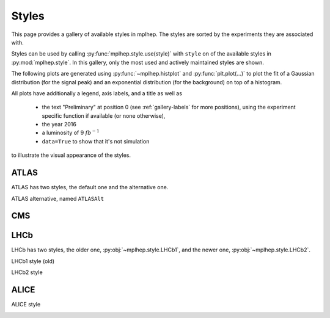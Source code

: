 .. _gallery-styles:


Styles
===========

This page provides a gallery of available styles in mplhep. The styles are
sorted by the experiments they are associated with.

Styles can be used by calling :py:func:`mplhep.style.use(style)` with ``style``
on of the available styles in :py:mod:`mplhep.style`. In this gallery, only the most used
and actively maintained styles are shown.

The following plots are generated using :py:func:`~mplhep.histplot` and :py:func:`plt.plot(...)`
to plot the fit of a Gaussian distribution (for the signal peak) and an exponential
distribution (for the background) on top of a histogram.

All plots have additionally a legend, axis labels, and a title as well as

 - the text "Preliminary" at position 0 (see :ref:`gallery-labels` for more positions), using the experiment specific function if available (or none otherwise),
 - the year 2016
 - a luminosity of 9 :math:`fb^{-1}`
 - ``data=True`` to show that it's not simulation

to illustrate the visual appearance of the styles.

ATLAS
------------

ATLAS has two styles, the default one and the alternative one.


.. image:: ../../_static/_generated/ATLAS/fill/pos0.png
   :width: 45%

.. image:: ../../_static/_generated/ATLAS/step/pos0.png
    :width: 45%

.. image:: ../../_static/_generated/ATLAS/errorbar/pos0.png
    :width: 45%

.. image:: ../../_static/_generated/ATLAS/band/pos0.png
    :width: 45%

ATLAS alternative, named ``ATLASAlt``

.. image:: ../../_static/_generated/ATLASAlt/fill/pos0.png
   :width: 45%

.. image:: ../../_static/_generated/ATLASAlt/step/pos0.png
    :width: 45%

.. image:: ../../_static/_generated/ATLASAlt/errorbar/pos0.png
    :width: 45%

.. image:: ../../_static/_generated/ATLASAlt/band/pos0.png
    :width: 45%

CMS
------------

.. image:: ../../_static/_generated/CMS/fill/pos0.png
   :width: 45%

.. image:: ../../_static/_generated/CMS/step/pos0.png
    :width: 45%

.. image:: ../../_static/_generated/CMS/errorbar/pos0.png
    :width: 45%

.. image:: ../../_static/_generated/CMS/band/pos0.png
    :width: 45%

LHCb
------------

LHCb has two styles, the older one, :py:obj:`~mplhep.style.LHCb1`, and the newer one,
:py:obj:`~mplhep.style.LHCb2`.


LHCb1 style (old)

.. image:: ../../_static/_generated/LHCb1/fill/pos0.png
   :width: 45%

.. image:: ../../_static/_generated/LHCb1/step/pos0.png
    :width: 45%

.. image:: ../../_static/_generated/LHCb1/errorbar/pos0.png
    :width: 45%

.. image:: ../../_static/_generated/LHCb1/band/pos0.png
    :width: 45%

LHCb2 style

.. image:: ../../_static/_generated/LHCb2/fill/pos0.png
   :width: 45%

.. image:: ../../_static/_generated/LHCb2/step/pos0.png
    :width: 45%

.. image:: ../../_static/_generated/LHCb2/errorbar/pos0.png
    :width: 45%

.. image:: ../../_static/_generated/LHCb2/band/pos0.png
    :width: 45%


ALICE
------------

ALICE style

.. image:: ../../_static/_generated/ALICE/fill/pos0.png
   :width: 45%

.. image:: ../../_static/_generated/ALICE/step/pos0.png
    :width: 45%

.. image:: ../../_static/_generated/ALICE/errorbar/pos0.png
    :width: 45%

.. image:: ../../_static/_generated/ALICE/band/pos0.png
    :width: 45%
